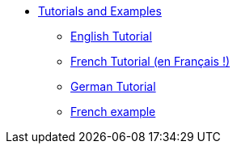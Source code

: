 //- Copyright 2019 Ludan Stoecklé
//- SPDX-License-Identifier: CC-BY-4.0
* xref:intro.adoc[Tutorials and Examples]
** xref:tutorial_en_US.adoc[English Tutorial]
** xref:tutorial_fr_FR.adoc[French Tutorial (en Français !)]
** xref:tutorial_de_DE.adoc[German Tutorial]
** xref:example_fr_FR.adoc[French example]
